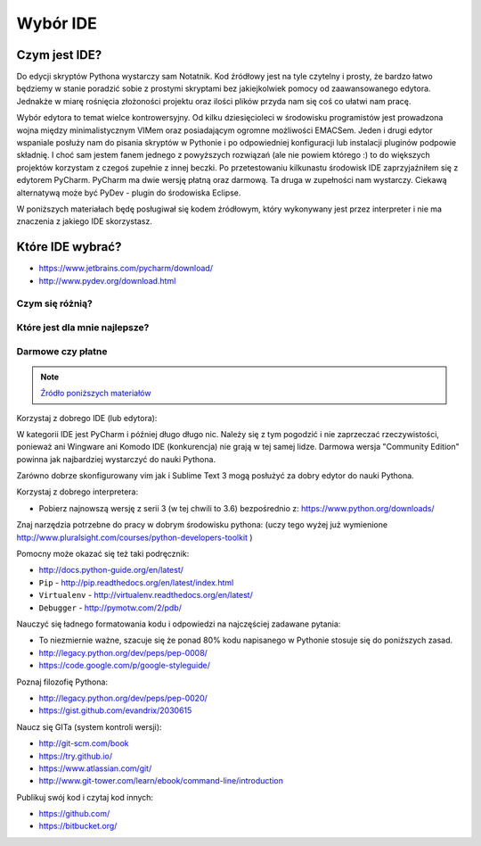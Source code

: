*********
Wybór IDE
*********

Czym jest IDE?
==============

Do edycji skryptów Pythona wystarczy sam Notatnik. Kod źródłowy jest na tyle czytelny i prosty, że bardzo łatwo będziemy w stanie poradzić sobie z prostymi skryptami bez jakiejkolwiek pomocy od zaawansowanego edytora. Jednakże w miarę rośnięcia złożoności projektu oraz ilości plików przyda nam się coś co ułatwi nam pracę.

Wybór edytora to temat wielce kontrowersyjny. Od kilku dziesięcioleci w środowisku programistów jest prowadzona wojna między minimalistycznym VIMem oraz posiadającym ogromne możliwości EMACSem. Jeden i drugi edytor wspaniale posłuży nam do pisania skryptów w Pythonie i po odpowiedniej konfiguracji lub instalacji pluginów podpowie składnię. I choć sam jestem fanem jednego z powyższych rozwiązań (ale nie powiem którego :) to do większych projektów korzystam z czegoś zupełnie z innej beczki. Po przetestowaniu kilkunastu środowisk IDE zaprzyjaźniłem się z edytorem PyCharm. PyCharm ma dwie wersję płatną oraz darmową. Ta druga w zupełności nam wystarczy. Ciekawą alternatywą może być PyDev - plugin do środowiska Eclipse.

W poniższych materiałach będę posługiwał się kodem źródłowym, który wykonywany jest przez interpreter i nie ma znaczenia z jakiego IDE skorzystasz.


Które IDE wybrać?
=================
* https://www.jetbrains.com/pycharm/download/
* http://www.pydev.org/download.html

Czym się różnią?
----------------

Które jest dla mnie najlepsze?
------------------------------

Darmowe czy płatne
------------------



.. note:: `Źródło poniższych materiałów <http://www.wykop.pl/wpis/9876900/python-naukaprogramowania-programowanie-wstep-pod-/>`_

Korzystaj z dobrego IDE (lub edytora):

W kategorii IDE jest PyCharm i później długo długo nic. Należy się z tym pogodzić i nie zaprzeczać rzeczywistości, ponieważ ani Wingware ani Komodo IDE (konkurencja) nie grają w tej samej lidze. Darmowa wersja "Community Edition" powinna jak najbardziej wystarczyć do nauki Pythona.

Zarówno dobrze skonfigurowany vim jak i Sublime Text 3 mogą posłużyć za dobry edytor do nauki Pythona.

Korzystaj z dobrego interpretera:

- Pobierz najnowszą wersję z serii 3 (w tej chwili to 3.6) bezpośrednio z: https://www.python.org/downloads/

Znaj narzędzia potrzebne do pracy w dobrym środowisku pythona:  (uczy tego wyżej już wymienione http://www.pluralsight.com/courses/python-developers-toolkit )

Pomocny może okazać się też taki podręcznik:

- http://docs.python-guide.org/en/latest/
- ``Pip`` - http://pip.readthedocs.org/en/latest/index.html
- ``Virtualenv`` - http://virtualenv.readthedocs.org/en/latest/
- ``Debugger`` - http://pymotw.com/2/pdb/

Nauczyć się ładnego formatowania kodu i odpowiedzi na najczęściej zadawane pytania:

- To niezmiernie ważne, szacuje się że ponad 80% kodu napisanego w Pythonie stosuje się do poniższych zasad.
- http://legacy.python.org/dev/peps/pep-0008/
- https://code.google.com/p/google-styleguide/

Poznaj filozofię Pythona:

- http://legacy.python.org/dev/peps/pep-0020/
- https://gist.github.com/evandrix/2030615

Naucz się GITa (system kontroli wersji):

- http://git-scm.com/book
- https://try.github.io/
- https://www.atlassian.com/git/
- http://www.git-tower.com/learn/ebook/command-line/introduction

Publikuj swój kod i czytaj kod innych:

- https://github.com/
- https://bitbucket.org/

